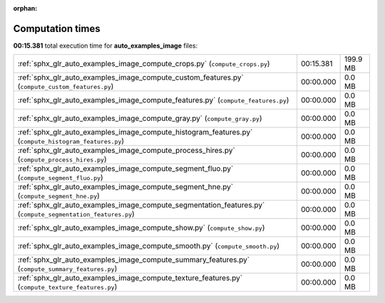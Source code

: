 
:orphan:

.. _sphx_glr_auto_examples_image_sg_execution_times:

Computation times
=================
**00:15.381** total execution time for **auto_examples_image** files:

+-------------------------------------------------------------------------------------------------------------+-----------+----------+
| :ref:`sphx_glr_auto_examples_image_compute_crops.py` (``compute_crops.py``)                                 | 00:15.381 | 199.9 MB |
+-------------------------------------------------------------------------------------------------------------+-----------+----------+
| :ref:`sphx_glr_auto_examples_image_compute_custom_features.py` (``compute_custom_features.py``)             | 00:00.000 | 0.0 MB   |
+-------------------------------------------------------------------------------------------------------------+-----------+----------+
| :ref:`sphx_glr_auto_examples_image_compute_features.py` (``compute_features.py``)                           | 00:00.000 | 0.0 MB   |
+-------------------------------------------------------------------------------------------------------------+-----------+----------+
| :ref:`sphx_glr_auto_examples_image_compute_gray.py` (``compute_gray.py``)                                   | 00:00.000 | 0.0 MB   |
+-------------------------------------------------------------------------------------------------------------+-----------+----------+
| :ref:`sphx_glr_auto_examples_image_compute_histogram_features.py` (``compute_histogram_features.py``)       | 00:00.000 | 0.0 MB   |
+-------------------------------------------------------------------------------------------------------------+-----------+----------+
| :ref:`sphx_glr_auto_examples_image_compute_process_hires.py` (``compute_process_hires.py``)                 | 00:00.000 | 0.0 MB   |
+-------------------------------------------------------------------------------------------------------------+-----------+----------+
| :ref:`sphx_glr_auto_examples_image_compute_segment_fluo.py` (``compute_segment_fluo.py``)                   | 00:00.000 | 0.0 MB   |
+-------------------------------------------------------------------------------------------------------------+-----------+----------+
| :ref:`sphx_glr_auto_examples_image_compute_segment_hne.py` (``compute_segment_hne.py``)                     | 00:00.000 | 0.0 MB   |
+-------------------------------------------------------------------------------------------------------------+-----------+----------+
| :ref:`sphx_glr_auto_examples_image_compute_segmentation_features.py` (``compute_segmentation_features.py``) | 00:00.000 | 0.0 MB   |
+-------------------------------------------------------------------------------------------------------------+-----------+----------+
| :ref:`sphx_glr_auto_examples_image_compute_show.py` (``compute_show.py``)                                   | 00:00.000 | 0.0 MB   |
+-------------------------------------------------------------------------------------------------------------+-----------+----------+
| :ref:`sphx_glr_auto_examples_image_compute_smooth.py` (``compute_smooth.py``)                               | 00:00.000 | 0.0 MB   |
+-------------------------------------------------------------------------------------------------------------+-----------+----------+
| :ref:`sphx_glr_auto_examples_image_compute_summary_features.py` (``compute_summary_features.py``)           | 00:00.000 | 0.0 MB   |
+-------------------------------------------------------------------------------------------------------------+-----------+----------+
| :ref:`sphx_glr_auto_examples_image_compute_texture_features.py` (``compute_texture_features.py``)           | 00:00.000 | 0.0 MB   |
+-------------------------------------------------------------------------------------------------------------+-----------+----------+
